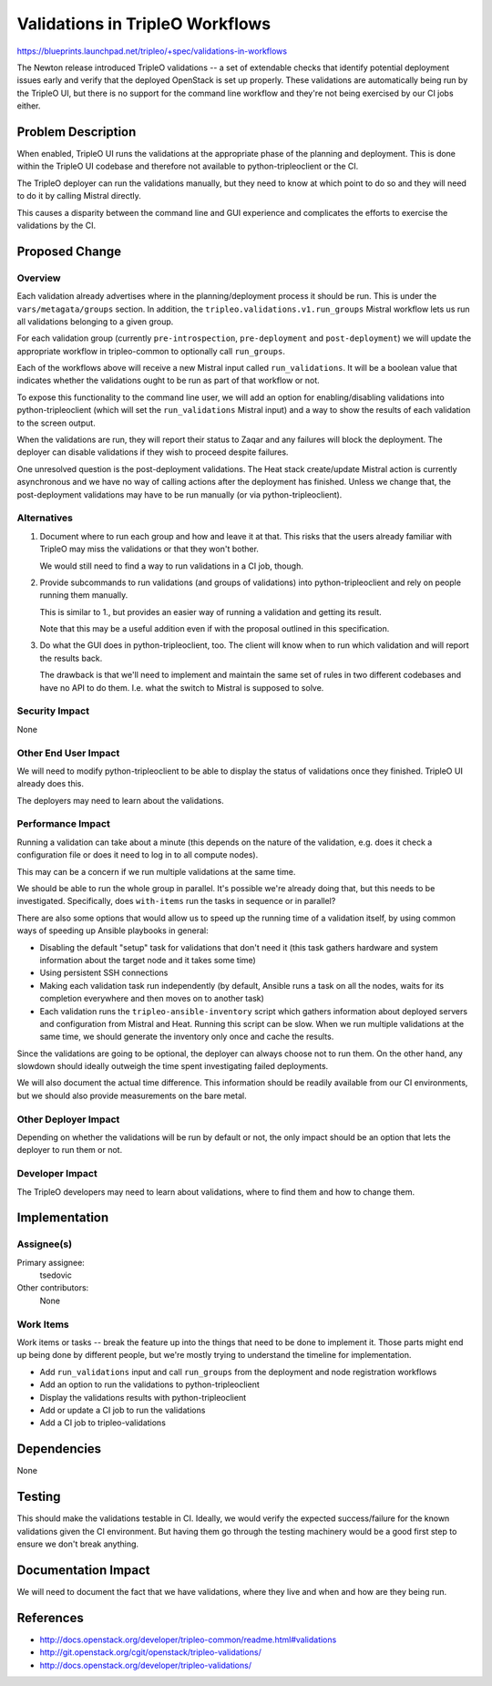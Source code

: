 ..
 This work is licensed under a Creative Commons Attribution 3.0 Unported
 License.

 http://creativecommons.org/licenses/by/3.0/legalcode

================================
Validations in TripleO Workflows
================================

https://blueprints.launchpad.net/tripleo/+spec/validations-in-workflows

The Newton release introduced TripleO validations -- a set of
extendable checks that identify potential deployment issues early and
verify that the deployed OpenStack is set up properly. These
validations are automatically being run by the TripleO UI, but there
is no support for the command line workflow and they're not being
exercised by our CI jobs either.


Problem Description
===================

When enabled, TripleO UI runs the validations at the appropriate phase
of the planning and deployment. This is done within the TripleO UI
codebase and therefore not available to python-tripleoclient or
the CI.

The TripleO deployer can run the validations manually, but they need
to know at which point to do so and they will need to do it by calling
Mistral directly.

This causes a disparity between the command line and GUI experience
and complicates the efforts to exercise the validations by the CI.


Proposed Change
===============

Overview
--------

Each validation already advertises where in the planning/deployment
process it should be run. This is under the ``vars/metagata/groups``
section. In addition, the ``tripleo.validations.v1.run_groups``
Mistral workflow lets us run all validations belonging to a given
group.

For each validation group (currently ``pre-introspection``, ``pre-deployment``
and ``post-deployment``) we will update the appropriate workflow in
tripleo-common to optionally call ``run_groups``.

Each of the workflows above will receive a new Mistral input called
``run_validations``. It will be a boolean value that indicates whether
the validations ought to be run as part of that workflow or not.

To expose this functionality to the command line user, we will add an
option for enabling/disabling validations into python-tripleoclient
(which will set the ``run_validations`` Mistral input) and a way to
show the results of each validation to the screen output.

When the validations are run, they will report their status to Zaqar
and any failures will block the deployment. The deployer can disable
validations if they wish to proceed despite failures.

One unresolved question is the post-deployment validations. The Heat
stack create/update Mistral action is currently asynchronous and we
have no way of calling actions after the deployment has finished.
Unless we change that, the post-deployment validations may have to be
run manually (or via python-tripleoclient).


Alternatives
------------

1. Document where to run each group and how and leave it at that. This
   risks that the users already familiar with TripleO may miss the
   validations or that they won't bother.

   We would still need to find a way to run validations in a CI job,
   though.

2. Provide subcommands to run validations (and groups of validations)
   into python-tripleoclient and rely on people running them manually.

   This is similar to 1., but provides an easier way of running a
   validation and getting its result.

   Note that this may be a useful addition even if with the proposal
   outlined in this specification.

3. Do what the GUI does in python-tripleoclient, too. The client will
   know when to run which validation and will report the results back.

   The drawback is that we'll need to implement and maintain the same
   set of rules in two different codebases and have no API to do them.
   I.e. what the switch to Mistral is supposed to solve.



Security Impact
---------------

None

Other End User Impact
---------------------

We will need to modify python-tripleoclient to be able to display the
status of validations once they finished. TripleO UI already does this.

The deployers may need to learn about the validations.

Performance Impact
------------------

Running a validation can take about a minute (this depends on the
nature of the validation, e.g. does it check a configuration file or
does it need to log in to all compute nodes).

This may can be a concern if we run multiple validations at the same
time.

We should be able to run the whole group in parallel. It's possible
we're already doing that, but this needs to be investigated.
Specifically, does ``with-items`` run the tasks in sequence or in
parallel?

There are also some options that would allow us to speed up the
running time of a validation itself, by using common ways of speeding
up Ansible playbooks in general:

* Disabling the default "setup" task for validations that don't need
  it (this task gathers hardware and system information about the
  target node and it takes some time)
* Using persistent SSH connections
* Making each validation task run independently (by default, Ansible
  runs a task on all the nodes, waits for its completion everywhere
  and then moves on to another task)
* Each validation runs the ``tripleo-ansible-inventory`` script which
  gathers information about deployed servers and configuration from
  Mistral and Heat. Running this script can be slow. When we run
  multiple validations at the same time, we should generate the
  inventory only once and cache the results.

Since the validations are going to be optional, the deployer can
always choose not to run them. On the other hand, any slowdown should
ideally outweigh the time spent investigating failed deployments.

We will also document the actual time difference. This information
should be readily available from our CI environments, but we should
also provide measurements on the bare metal.


Other Deployer Impact
---------------------

Depending on whether the validations will be run by default or not,
the only impact should be an option that lets the deployer to run them
or not.


Developer Impact
----------------

The TripleO developers may need to learn about validations, where to
find them and how to change them.


Implementation
==============

Assignee(s)
-----------

Primary assignee:
  tsedovic

Other contributors:
  None

Work Items
----------

Work items or tasks -- break the feature up into the things that need to be
done to implement it. Those parts might end up being done by different people,
but we're mostly trying to understand the timeline for implementation.

* Add ``run_validations`` input and call ``run_groups`` from the
  deployment and node registration workflows
* Add an option to run the validations to python-tripleoclient
* Display the validations results with python-tripleoclient
* Add or update a CI job to run the validations
* Add a CI job to tripleo-validations


Dependencies
============

None


Testing
=======

This should make the validations testable in CI. Ideally, we would
verify the expected success/failure for the known validations given
the CI environment. But having them go through the testing machinery
would be a good first step to ensure we don't break anything.


Documentation Impact
====================

We will need to document the fact that we have validations, where they
live and when and how are they being run.


References
==========

* http://docs.openstack.org/developer/tripleo-common/readme.html#validations
* http://git.openstack.org/cgit/openstack/tripleo-validations/
* http://docs.openstack.org/developer/tripleo-validations/
